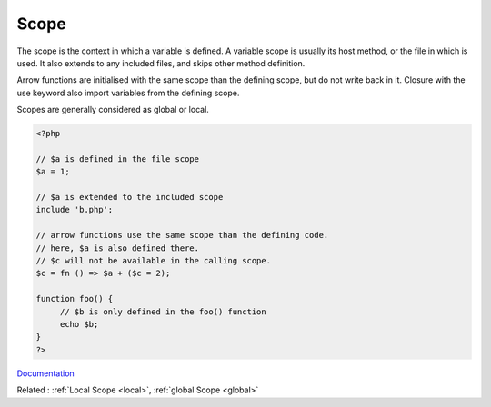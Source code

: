 .. _scope:

Scope
-----

The scope is the context in which a variable is defined. A variable scope is usually its host method, or the file in which is used. It also extends to any included files, and skips other method definition.  

Arrow functions are initialised with the same scope than the defining scope, but do not write back in it. Closure with the use keyword also import variables from the defining scope. 

Scopes are generally considered as global or local. 



.. code-block:: php
   
   
   <?php
   
   // $a is defined in the file scope
   $a = 1; 
   
   // $a is extended to the included scope
   include 'b.php';
   
   // arrow functions use the same scope than the defining code. 
   // here, $a is also defined there. 
   // $c will not be available in the calling scope.
   $c = fn () => $a + ($c = 2);
   
   function foo() {
   	// $b is only defined in the foo() function
   	echo $b; 
   }
   ?>


`Documentation <https://www.php.net/manual/en/language.variables.scope.php>`__

Related : :ref:`Local Scope <local>`, :ref:`global Scope <global>`
